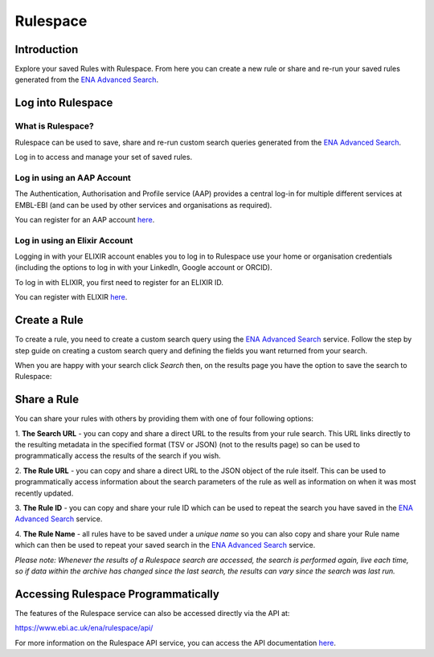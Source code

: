 =========
Rulespace
=========

Introduction
============

Explore your saved Rules with Rulespace. From here you can create a new rule or 
share and re-run your saved rules generated from the 
`ENA Advanced Search <https://www.ebi.ac.uk/ena/browser/advanced-search>`_.  

Log into Rulespace
==================

What is Rulespace?
------------------

Rulespace can be used to save, share and re-run custom search queries generated from the 
`ENA Advanced Search <https://www.ebi.ac.uk/ena/browser/advanced-search>`_. 

Log in to access and manage your set of saved rules.

Log in using an AAP Account
---------------------------

The Authentication, Authorisation and Profile service (AAP) provides a central log-in 
for multiple different services at EMBL-EBI (and can be used by other services and 
organisations as required).

You can register for an AAP account `here <https://aai.ebi.ac.uk/registerUser>`_.

Log in using an Elixir Account
------------------------------

Logging in with your ELIXIR account enables you to log in to Rulespace use your 
home or organisation credentials (including the options to log in with your 
LinkedIn, Google account or ORCID).

To log in with ELIXIR, you first need to register for an ELIXIR ID.

You can register with ELIXIR `here <https://elixir-europe.org/register>`_.

Create a Rule
=============

To create a rule, you need to create a custom search query using the 
`ENA Advanced Search <https://www.ebi.ac.uk/ena/browser/advanced-search>`_ service. 
Follow the step by step guide on creating a custom search query and defining the fields 
you want returned from your search.

When you are happy with your search click *Search* then, on the results page you 
have the option to save the search to Rulespace:

.. image:: images/rulespace-save.png

Share a Rule
============

You can share your rules with others by providing them with one of four following options:

1. **The Search URL** - you can copy and share a direct URL to the results from your rule 
search. This URL links directly to the resulting metadata in the specified format (TSV or JSON) 
(not to the results page) so can be used to programmatically access the results of the search if 
you wish. 

2. **The Rule URL** - you can copy and share a direct URL to the JSON object of the rule 
itself. This can be used to programmatically access information about the search parameters of 
the rule as well as information on when it was most recently updated.

3. **The Rule ID** - you can copy and share your rule ID which can be used to repeat the search 
you have saved in the `ENA Advanced Search <https://www.ebi.ac.uk/ena/browser/advanced-search>`_ 
service.

4. **The Rule Name** - all rules have to be saved under a *unique name* so you can also copy and 
share your Rule name which can then be used to repeat your saved search in the 
`ENA Advanced Search <https://www.ebi.ac.uk/ena/browser/advanced-search>`_ service.

*Please note: Whenever the results of a Rulespace search are accessed, the search is performed 
again, live each time, so if data within the archive has changed since the last search, the results 
can vary since the search was last run.*

Accessing Rulespace Programmatically
====================================

The features of the Rulespace service can also be accessed directly via the API at:

https://www.ebi.ac.uk/ena/rulespace/api/

For more information on the Rulespace API service, you can 
access the API documentation `here <https://www.ebi.ac.uk/ena/rulespace/api/doc>`_.
